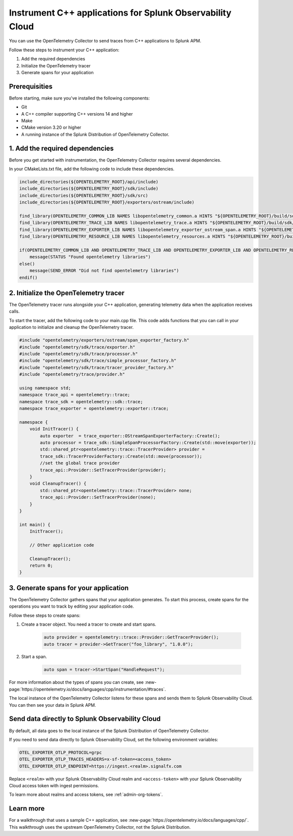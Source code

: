 .. _get-started-cpp:

*********************************************************************
Instrument C++ applications for Splunk Observability Cloud
*********************************************************************

.. meta:: 
    :description: Use the OpenTelemetry Collector to send traces from your C++ applications to Splunk Observability Cloud.

You can use the OpenTelemetry Collector to send traces from C++ applications to Splunk APM. 

Follow these steps to instrument your C++ application:

#. Add the required dependencies
#. Initialize the OpenTelemetry tracer
#. Generate spans for your application

.. _cpp-prerequisites:

Prerequisities
============================================

Before starting, make sure you've installed the following components:

* Git
* A C++ compiler supporting C++ versions 14 and higher
* Make
* CMake version 3.20 or higher
* A running instance of the Splunk Distribution of OpenTelemetry Collector.

.. _cpp-dependencies:

\1. Add the required dependencies
===========================================

Before you get started with instrumentation, the OpenTelemetry Collector requires several dependencies.

In your CMakeLists.txt file, add the following code to include these dependencies.

.. code-block:: cpp

    include_directories(${OPENTELEMETRY_ROOT}/api/include)
    include_directories(${OPENTELEMETRY_ROOT}/sdk/include)
    include_directories(${OPENTELEMETRY_ROOT}/sdk/src)
    include_directories(${OPENTELEMETRY_ROOT}/exporters/ostream/include)

    find_library(OPENTELEMETRY_COMMON_LIB NAMES libopentelemetry_common.a HINTS "${OPENTELEMETRY_ROOT}/build/sdk/src/common" NO_DEFAULT_PATH)
    find_library(OPENTELEMETRY_TRACE_LIB NAMES libopentelemetry_trace.a HINTS "${OPENTELEMETRY_ROOT}/build/sdk/src/trace" NO_DEFAULT_PATH)
    find_library(OPENTELEMETRY_EXPORTER_LIB NAMES libopentelemetry_exporter_ostream_span.a HINTS "${OPENTELEMETRY_ROOT}/build/exporters/ostream" NO_DEFAULT_PATH)
    find_library(OPENTELEMETRY_RESOURCE_LIB NAMES libopentelemetry_resources.a HINTS "${OPENTELEMETRY_ROOT}/build/sdk/src/resource" NO_DEFAULT_PATH)

    if(OPENTELEMETRY_COMMON_LIB AND OPENTELEMETRY_TRACE_LIB AND OPENTELEMETRY_EXPORTER_LIB AND OPENTELEMETRY_RESOURCE_LIB)
        message(STATUS "Found opentelemetry libraries")
    else()
        message(SEND_ERROR "Did not find opentelemetry libraries")
    endif()

.. _cpp-otel-tracer:

\2. Initialize the OpenTelemetry tracer
===========================================

The OpenTelemetry tracer runs alongside your C++ application, generating telemetry data when the application receives calls.

To start the tracer, add the following code to your main.cpp file. This code adds functions that you can call in your application to initialize and cleanup the OpenTelemetry tracer.

.. code-block:: cpp

    #include "opentelemetry/exporters/ostream/span_exporter_factory.h"
    #include "opentelemetry/sdk/trace/exporter.h"
    #include "opentelemetry/sdk/trace/processor.h"
    #include "opentelemetry/sdk/trace/simple_processor_factory.h"
    #include "opentelemetry/sdk/trace/tracer_provider_factory.h"
    #include "opentelemetry/trace/provider.h"

    using namespace std;
    namespace trace_api = opentelemetry::trace;
    namespace trace_sdk = opentelemetry::sdk::trace;
    namespace trace_exporter = opentelemetry::exporter::trace;

    namespace {
        void InitTracer() {
            auto exporter  = trace_exporter::OStreamSpanExporterFactory::Create();
            auto processor = trace_sdk::SimpleSpanProcessorFactory::Create(std::move(exporter));
            std::shared_ptr<opentelemetry::trace::TracerProvider> provider =
            trace_sdk::TracerProviderFactory::Create(std::move(processor));
            //set the global trace provider
            trace_api::Provider::SetTracerProvider(provider);
        }
        void CleanupTracer() {
            std::shared_ptr<opentelemetry::trace::TracerProvider> none;
            trace_api::Provider::SetTracerProvider(none);
        }
    }

    int main() {
        InitTracer();

        // Other application code

        CleanupTracer();
        return 0;
    }

.. _cpp-generate-spans:

\3. Generate spans for your application
===========================================

The OpenTelemetry Collector gathers spans that your application generates. To start this process, create spans for the operations you want to track by editing your application code.

Follow these steps to create spans:

#. Create a tracer object. You need a tracer to create and start spans.

    .. code-block:: cpp

        auto provider = opentelemetry::trace::Provider::GetTracerProvider();
        auto tracer = provider->GetTracer("foo_library", "1.0.0");

#. Start a span.

    .. code-block:: cpp

        auto span = tracer->StartSpan("HandleRequest");

For more information about the types of spans you can create, see :new-page:`https://opentelemetry.io/docs/languages/cpp/instrumentation/#traces`.

The local instance of the OpenTelemetry Collector listens for these spans and sends them to Splunk Observability Cloud. You can then see your data in Splunk APM.

.. _cpp-send-data-directly:

Send data directly to Splunk Observability Cloud
============================================================

By default, all data goes to the local instance of the Splunk Distribution of OpenTelemetry Collector. 

If you need to send data directly to Splunk Observability Cloud, set the following environment variables:

.. code-block:: bash

    OTEL_EXPORTER_OTLP_PROTOCOL=grpc
    OTEL_EXPORTER_OTLP_TRACES_HEADERS=x-sf-token=<access_token>
    OTEL_EXPORTER_OTLP_ENDPOINT=https://ingest.<realm>.signalfx.com

Replace ``<realm>`` with your Splunk Observability Cloud realm and ``<access-token>`` with your Splunk Observability Cloud access token with ingest permissions.

To learn more about realms and access tokens, see :ref:`admin-org-tokens`.

.. _cpp-learn-more:

Learn more
===========================================

For a walkthrough that uses a sample C++ application, see :new-page:`https://opentelemetry.io/docs/languages/cpp/`. This walkthrough uses the upstream OpenTelemetry Collector, not the Splunk Distribution.
